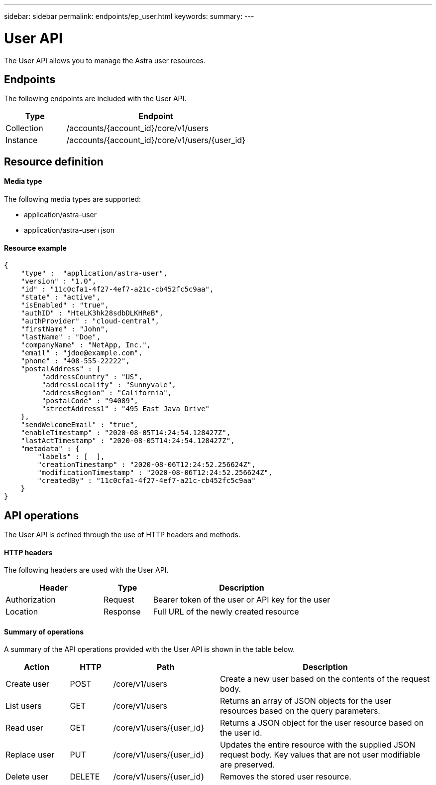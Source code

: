 ---
sidebar: sidebar
permalink: endpoints/ep_user.html
keywords:
summary:
---

= User API
:hardbreaks:
:nofooter:
:icons: font
:linkattrs:
:imagesdir: ./media/

[.lead]
The User API allows you to manage the Astra user resources.

== Endpoints

The following endpoints are included with the User API.

[cols="25,75"*,options="header"]
|===
|Type
|Endpoint
|Collection
|/accounts/{account_id}/core/v1/users
|Instance
|/accounts/{account_id}/core/v1/users/{user_id}
|===

== Resource definition

==== Media type

The following media types are supported:

* application/astra-user
* application/astra-user+json

==== Resource example

[source,json]
{
    "type" :  "application/astra-user",
    "version" : "1.0",
    "id" : "11c0cfa1-4f27-4ef7-a21c-cb452fc5c9aa",
    "state" : "active",
    "isEnabled" : "true",
    "authID" : "HteLK3hk28sdbDLKHReB",
    "authProvider" : "cloud-central",
    "firstName" : "John",
    "lastName" : "Doe",
    "companyName" : "NetApp, Inc.",
    "email" : "jdoe@example.com",
    "phone" : "408-555-22222",
    "postalAddress" : {
         "addressCountry" : "US",
         "addressLocality" : "Sunnyvale",
         "addressRegion" : "California",
         "postalCode" : "94089",
         "streetAddress1" : "495 East Java Drive"
    },
    "sendWelcomeEmail" : "true",
    "enableTimestamp" : "2020-08-05T14:24:54.128427Z",
    "lastActTimestamp" : "2020-08-05T14:24:54.128427Z",
    "metadata" : {
        "labels" : [  ],
        "creationTimestamp" : "2020-08-06T12:24:52.256624Z",
        "modificationTimestamp" : "2020-08-06T12:24:52.256624Z",
        "createdBy" : "11c0cfa1-4f27-4ef7-a21c-cb452fc5c9aa"
    }
}

== API operations

The User API is defined through the use of HTTP headers and methods.

==== HTTP headers

The following headers are used with the User API.

[cols="30,15,55"*,options="header"]
|===
|Header
|Type
|Description
|Authorization
|Request
|Bearer token of the user or API key for the user
|Location
|Response
|Full URL of the newly created resource
|===

==== Summary of operations

A summary of the API operations provided with the User API is shown in the table below.

[cols="15,10,25,50"*,options="header"]
|===
|Action
|HTTP
|Path
|Description
|Create user
|POST
|/core/v1/users
|Create a new user based on the contents of the request body.
|List users
|GET
|/core/v1/users
|Returns an array of JSON objects for the user resources based on the query parameters.
|Read user
|GET
|/core/v1/users/{user_id}
|Returns a JSON object for the user resource based on the user id.
|Replace user
|PUT
|/core/v1/users/{user_id}
|Updates the entire resource with the supplied JSON request body. Key values that are not user modifiable are preserved.
|Delete user
|DELETE
|/core/v1/users/{user_id}
|Removes the stored user resource.
|===
